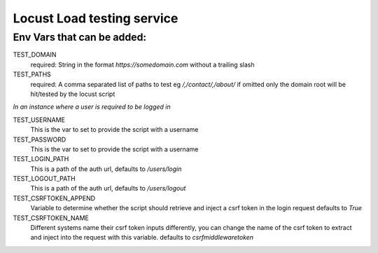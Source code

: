 Locust Load testing service
===========================

Env Vars that can be added:
---------------------------

TEST_DOMAIN
    required: String in the format `https://somedomain.com` without a trailing slash

TEST_PATHS
    required: A comma separated list of paths to test eg `/,/contact/,/about/`
    if omitted only the domain root will be hit/tested by the locust script


*In an instance where a user is required to be logged in*

TEST_USERNAME
    This is the var to set to provide the script with a username

TEST_PASSWORD
    This is the var to set to provide the script with a username

TEST_LOGIN_PATH
    This is a path of the auth url, defaults to `/users/login`

TEST_LOGOUT_PATH
    This is a path of the auth url, defaults to `/users/logout`

TEST_CSRFTOKEN_APPEND
    Variable to determine whether the script should retrieve and inject a csrf token in the login request
    defaults to `True`

TEST_CSRFTOKEN_NAME
    Different systems name their csrf token inputs differently,
    you can change the name of the csrf token to extract and inject into the request with this variable.
    defaults to `csrfmiddlewaretoken`
